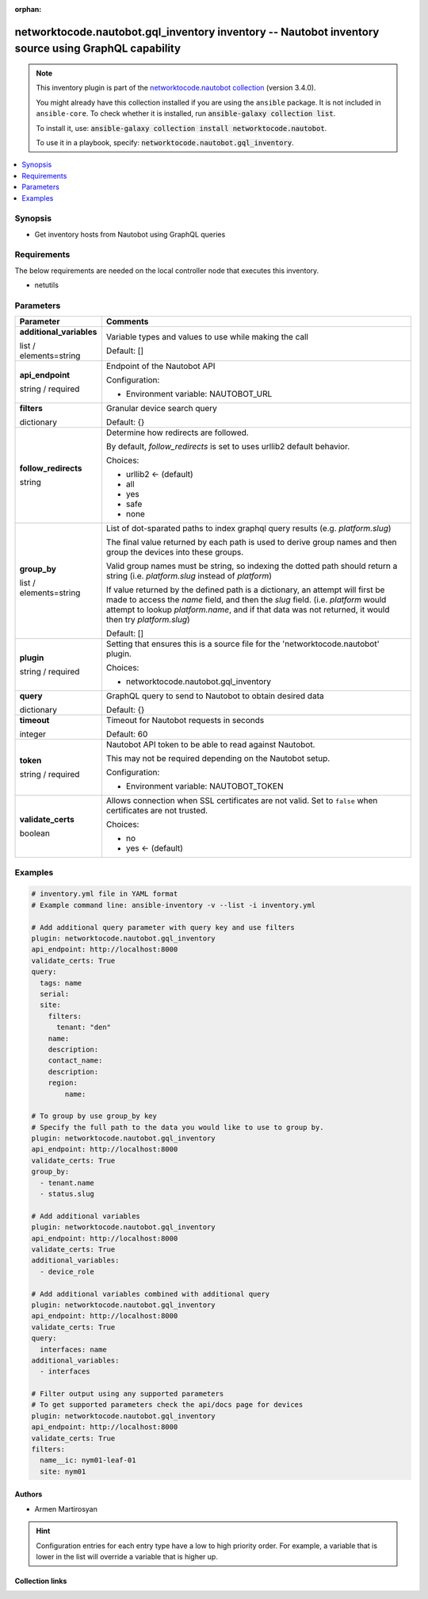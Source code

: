 .. Document meta

:orphan:

.. |antsibull-internal-nbsp| unicode:: 0xA0
    :trim:

.. role:: ansible-attribute-support-label
.. role:: ansible-attribute-support-property
.. role:: ansible-attribute-support-full
.. role:: ansible-attribute-support-partial
.. role:: ansible-attribute-support-none
.. role:: ansible-attribute-support-na
.. role:: ansible-option-type
.. role:: ansible-option-elements
.. role:: ansible-option-required
.. role:: ansible-option-versionadded
.. role:: ansible-option-aliases
.. role:: ansible-option-choices
.. role:: ansible-option-choices-entry
.. role:: ansible-option-default
.. role:: ansible-option-default-bold
.. role:: ansible-option-configuration
.. role:: ansible-option-returned-bold
.. role:: ansible-option-sample-bold

.. Anchors

.. _ansible_collections.networktocode.nautobot.gql_inventory_inventory:

.. Anchors: short name for ansible.builtin

.. Anchors: aliases



.. Title

networktocode.nautobot.gql_inventory inventory -- Nautobot inventory source using GraphQL capability
++++++++++++++++++++++++++++++++++++++++++++++++++++++++++++++++++++++++++++++++++++++++++++++++++++

.. Collection note

.. note::
    This inventory plugin is part of the `networktocode.nautobot collection <https://galaxy.ansible.com/networktocode/nautobot>`_ (version 3.4.0).

    You might already have this collection installed if you are using the ``ansible`` package.
    It is not included in ``ansible-core``.
    To check whether it is installed, run :code:`ansible-galaxy collection list`.

    To install it, use: :code:`ansible-galaxy collection install networktocode.nautobot`.

    To use it in a playbook, specify: :code:`networktocode.nautobot.gql_inventory`.

.. version_added


.. contents::
   :local:
   :depth: 1

.. Deprecated


Synopsis
--------

.. Description

- Get inventory hosts from Nautobot using GraphQL queries


.. Aliases


.. Requirements

Requirements
------------
The below requirements are needed on the local controller node that executes this inventory.

- netutils


.. Options

Parameters
----------

.. rst-class:: ansible-option-table

.. list-table::
  :width: 100%
  :widths: auto
  :header-rows: 1

  * - Parameter
    - Comments

  * - .. raw:: html

        <div class="ansible-option-cell">
        <div class="ansibleOptionAnchor" id="parameter-additional_variables"></div>

      .. _ansible_collections.networktocode.nautobot.gql_inventory_inventory__parameter-additional_variables:

      .. rst-class:: ansible-option-title

      **additional_variables**

      .. raw:: html

        <a class="ansibleOptionLink" href="#parameter-additional_variables" title="Permalink to this option"></a>

      .. rst-class:: ansible-option-type-line

      :ansible-option-type:`list` / :ansible-option-elements:`elements=string`




      .. raw:: html

        </div>

    - .. raw:: html

        <div class="ansible-option-cell">

      Variable types and values to use while making the call


      .. rst-class:: ansible-option-line

      :ansible-option-default-bold:`Default:` :ansible-option-default:`[]`

      .. raw:: html

        </div>

  * - .. raw:: html

        <div class="ansible-option-cell">
        <div class="ansibleOptionAnchor" id="parameter-api_endpoint"></div>

      .. _ansible_collections.networktocode.nautobot.gql_inventory_inventory__parameter-api_endpoint:

      .. rst-class:: ansible-option-title

      **api_endpoint**

      .. raw:: html

        <a class="ansibleOptionLink" href="#parameter-api_endpoint" title="Permalink to this option"></a>

      .. rst-class:: ansible-option-type-line

      :ansible-option-type:`string` / :ansible-option-required:`required`




      .. raw:: html

        </div>

    - .. raw:: html

        <div class="ansible-option-cell">

      Endpoint of the Nautobot API


      .. rst-class:: ansible-option-line

      :ansible-option-configuration:`Configuration:`

      - Environment variable: NAUTOBOT\_URL


      .. raw:: html

        </div>

  * - .. raw:: html

        <div class="ansible-option-cell">
        <div class="ansibleOptionAnchor" id="parameter-filters"></div>

      .. _ansible_collections.networktocode.nautobot.gql_inventory_inventory__parameter-filters:

      .. rst-class:: ansible-option-title

      **filters**

      .. raw:: html

        <a class="ansibleOptionLink" href="#parameter-filters" title="Permalink to this option"></a>

      .. rst-class:: ansible-option-type-line

      :ansible-option-type:`dictionary`




      .. raw:: html

        </div>

    - .. raw:: html

        <div class="ansible-option-cell">

      Granular device search query


      .. rst-class:: ansible-option-line

      :ansible-option-default-bold:`Default:` :ansible-option-default:`{}`

      .. raw:: html

        </div>

  * - .. raw:: html

        <div class="ansible-option-cell">
        <div class="ansibleOptionAnchor" id="parameter-follow_redirects"></div>

      .. _ansible_collections.networktocode.nautobot.gql_inventory_inventory__parameter-follow_redirects:

      .. rst-class:: ansible-option-title

      **follow_redirects**

      .. raw:: html

        <a class="ansibleOptionLink" href="#parameter-follow_redirects" title="Permalink to this option"></a>

      .. rst-class:: ansible-option-type-line

      :ansible-option-type:`string`




      .. raw:: html

        </div>

    - .. raw:: html

        <div class="ansible-option-cell">

      Determine how redirects are followed.

      By default, \ :emphasis:`follow\_redirects`\  is set to uses urllib2 default behavior.


      .. rst-class:: ansible-option-line

      :ansible-option-choices:`Choices:`

      - :ansible-option-default-bold:`urllib2` :ansible-option-default:`← (default)`
      - :ansible-option-choices-entry:`all`
      - :ansible-option-choices-entry:`yes`
      - :ansible-option-choices-entry:`safe`
      - :ansible-option-choices-entry:`none`

      .. raw:: html

        </div>

  * - .. raw:: html

        <div class="ansible-option-cell">
        <div class="ansibleOptionAnchor" id="parameter-group_by"></div>

      .. _ansible_collections.networktocode.nautobot.gql_inventory_inventory__parameter-group_by:

      .. rst-class:: ansible-option-title

      **group_by**

      .. raw:: html

        <a class="ansibleOptionLink" href="#parameter-group_by" title="Permalink to this option"></a>

      .. rst-class:: ansible-option-type-line

      :ansible-option-type:`list` / :ansible-option-elements:`elements=string`




      .. raw:: html

        </div>

    - .. raw:: html

        <div class="ansible-option-cell">

      List of dot-sparated paths to index graphql query results (e.g. `platform.slug`)

      The final value returned by each path is used to derive group names and then group the devices into these groups.

      Valid group names must be string, so indexing the dotted path should return a string (i.e. `platform.slug` instead of `platform`)

      If value returned by the defined path is a dictionary, an attempt will first be made to access the `name` field, and then the `slug` field. (i.e. `platform` would attempt to lookup `platform.name`, and if that data was not returned, it would then try `platform.slug`)
          


      .. rst-class:: ansible-option-line

      :ansible-option-default-bold:`Default:` :ansible-option-default:`[]`

      .. raw:: html

        </div>

  * - .. raw:: html

        <div class="ansible-option-cell">
        <div class="ansibleOptionAnchor" id="parameter-plugin"></div>

      .. _ansible_collections.networktocode.nautobot.gql_inventory_inventory__parameter-plugin:

      .. rst-class:: ansible-option-title

      **plugin**

      .. raw:: html

        <a class="ansibleOptionLink" href="#parameter-plugin" title="Permalink to this option"></a>

      .. rst-class:: ansible-option-type-line

      :ansible-option-type:`string` / :ansible-option-required:`required`




      .. raw:: html

        </div>

    - .. raw:: html

        <div class="ansible-option-cell">

      Setting that ensures this is a source file for the 'networktocode.nautobot' plugin.


      .. rst-class:: ansible-option-line

      :ansible-option-choices:`Choices:`

      - :ansible-option-choices-entry:`networktocode.nautobot.gql\_inventory`

      .. raw:: html

        </div>

  * - .. raw:: html

        <div class="ansible-option-cell">
        <div class="ansibleOptionAnchor" id="parameter-query"></div>

      .. _ansible_collections.networktocode.nautobot.gql_inventory_inventory__parameter-query:

      .. rst-class:: ansible-option-title

      **query**

      .. raw:: html

        <a class="ansibleOptionLink" href="#parameter-query" title="Permalink to this option"></a>

      .. rst-class:: ansible-option-type-line

      :ansible-option-type:`dictionary`




      .. raw:: html

        </div>

    - .. raw:: html

        <div class="ansible-option-cell">

      GraphQL query to send to Nautobot to obtain desired data


      .. rst-class:: ansible-option-line

      :ansible-option-default-bold:`Default:` :ansible-option-default:`{}`

      .. raw:: html

        </div>

  * - .. raw:: html

        <div class="ansible-option-cell">
        <div class="ansibleOptionAnchor" id="parameter-timeout"></div>

      .. _ansible_collections.networktocode.nautobot.gql_inventory_inventory__parameter-timeout:

      .. rst-class:: ansible-option-title

      **timeout**

      .. raw:: html

        <a class="ansibleOptionLink" href="#parameter-timeout" title="Permalink to this option"></a>

      .. rst-class:: ansible-option-type-line

      :ansible-option-type:`integer`




      .. raw:: html

        </div>

    - .. raw:: html

        <div class="ansible-option-cell">

      Timeout for Nautobot requests in seconds


      .. rst-class:: ansible-option-line

      :ansible-option-default-bold:`Default:` :ansible-option-default:`60`

      .. raw:: html

        </div>

  * - .. raw:: html

        <div class="ansible-option-cell">
        <div class="ansibleOptionAnchor" id="parameter-token"></div>

      .. _ansible_collections.networktocode.nautobot.gql_inventory_inventory__parameter-token:

      .. rst-class:: ansible-option-title

      **token**

      .. raw:: html

        <a class="ansibleOptionLink" href="#parameter-token" title="Permalink to this option"></a>

      .. rst-class:: ansible-option-type-line

      :ansible-option-type:`string` / :ansible-option-required:`required`




      .. raw:: html

        </div>

    - .. raw:: html

        <div class="ansible-option-cell">

      Nautobot API token to be able to read against Nautobot.

      This may not be required depending on the Nautobot setup.


      .. rst-class:: ansible-option-line

      :ansible-option-configuration:`Configuration:`

      - Environment variable: NAUTOBOT\_TOKEN


      .. raw:: html

        </div>

  * - .. raw:: html

        <div class="ansible-option-cell">
        <div class="ansibleOptionAnchor" id="parameter-validate_certs"></div>

      .. _ansible_collections.networktocode.nautobot.gql_inventory_inventory__parameter-validate_certs:

      .. rst-class:: ansible-option-title

      **validate_certs**

      .. raw:: html

        <a class="ansibleOptionLink" href="#parameter-validate_certs" title="Permalink to this option"></a>

      .. rst-class:: ansible-option-type-line

      :ansible-option-type:`boolean`




      .. raw:: html

        </div>

    - .. raw:: html

        <div class="ansible-option-cell">

      Allows connection when SSL certificates are not valid. Set to \ :literal:`false`\  when certificates are not trusted.


      .. rst-class:: ansible-option-line

      :ansible-option-choices:`Choices:`

      - :ansible-option-choices-entry:`no`
      - :ansible-option-default-bold:`yes` :ansible-option-default:`← (default)`

      .. raw:: html

        </div>


.. Attributes


.. Notes


.. Seealso


.. Examples

Examples
--------

.. code-block:: yaml+jinja

    
    # inventory.yml file in YAML format
    # Example command line: ansible-inventory -v --list -i inventory.yml

    # Add additional query parameter with query key and use filters
    plugin: networktocode.nautobot.gql_inventory
    api_endpoint: http://localhost:8000
    validate_certs: True
    query:
      tags: name
      serial:
      site:
        filters:
          tenant: "den"
        name:
        description:
        contact_name:
        description:
        region:
            name:

    # To group by use group_by key
    # Specify the full path to the data you would like to use to group by.
    plugin: networktocode.nautobot.gql_inventory
    api_endpoint: http://localhost:8000
    validate_certs: True
    group_by:
      - tenant.name
      - status.slug

    # Add additional variables
    plugin: networktocode.nautobot.gql_inventory
    api_endpoint: http://localhost:8000
    validate_certs: True
    additional_variables:
      - device_role

    # Add additional variables combined with additional query
    plugin: networktocode.nautobot.gql_inventory
    api_endpoint: http://localhost:8000
    validate_certs: True
    query:
      interfaces: name
    additional_variables:
      - interfaces

    # Filter output using any supported parameters
    # To get supported parameters check the api/docs page for devices
    plugin: networktocode.nautobot.gql_inventory
    api_endpoint: http://localhost:8000
    validate_certs: True
    filters:
      name__ic: nym01-leaf-01
      site: nym01




.. Facts


.. Return values


..  Status (Presently only deprecated)


.. Authors

Authors
~~~~~~~

- Armen Martirosyan


.. hint::
    Configuration entries for each entry type have a low to high priority order. For example, a variable that is lower in the list will override a variable that is higher up.

.. Extra links

Collection links
~~~~~~~~~~~~~~~~

.. raw:: html

  <p class="ansible-links">
    <a href="https://github.com/nautobot/nautobot-ansible/issues" aria-role="button" target="_blank" rel="noopener external">Issue Tracker</a>
    <a href="https://github.com/nautobot/nautobot-ansible" aria-role="button" target="_blank" rel="noopener external">Repository (Sources)</a>
  </p>

.. Parsing errors

